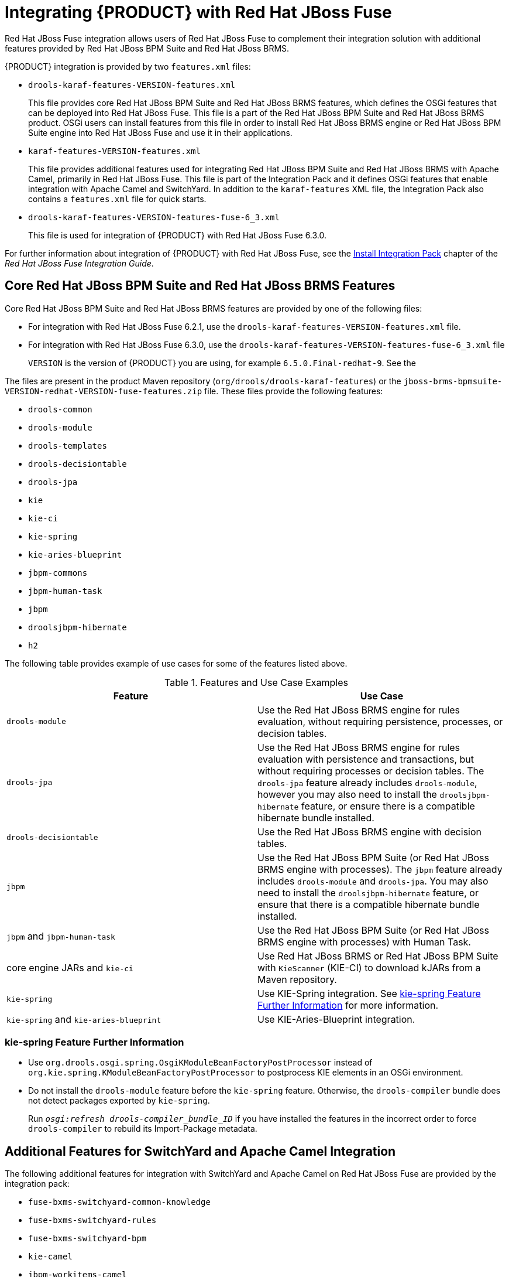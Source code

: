 [id='_chap_integrating_with_red_hat_jboss_fuse']
= Integrating {PRODUCT} with Red Hat JBoss Fuse

Red Hat JBoss Fuse integration allows users of Red Hat JBoss Fuse to complement their integration solution with additional features provided by Red Hat JBoss BPM Suite and Red Hat JBoss BRMS.

{PRODUCT} integration is provided by two `features.xml` files:

* `drools-karaf-features-VERSION-features.xml`
+
This file provides core Red Hat JBoss BPM Suite and Red Hat JBoss BRMS features, which defines the OSGi features that can be deployed into Red Hat JBoss Fuse. This file is a part of the Red Hat JBoss BPM Suite and Red Hat JBoss BRMS product. OSGi users can install features from this file in order to install Red Hat JBoss BRMS engine or Red Hat JBoss BPM Suite engine into Red Hat JBoss Fuse and use it in their applications.

* `karaf-features-VERSION-features.xml`
+
This file provides additional features used for integrating Red Hat JBoss BPM Suite and Red Hat JBoss BRMS with Apache Camel, primarily in Red Hat JBoss Fuse. This file is part of the Integration Pack and it defines OSGi features that enable integration with Apache Camel and SwitchYard. In addition to the `karaf-features` XML file, the Integration Pack also contains a `features.xml` file for quick starts.

* `drools-karaf-features-VERSION-features-fuse-6_3.xml`
+
This file is used for integration of {PRODUCT} with Red Hat JBoss Fuse 6.3.0. 

For further information about integration of {PRODUCT} with Red Hat JBoss Fuse, see the https://access.redhat.com/documentation/en-US/Red_Hat_JBoss_Fuse/6.2.1/html-single/Integration_Guide/index.html#Install_Integration_Pack[Install Integration Pack] chapter of the _Red Hat JBoss Fuse Integration Guide_.

== Core Red Hat JBoss BPM Suite and Red Hat JBoss BRMS Features

Core Red Hat JBoss BPM Suite and Red Hat JBoss BRMS features are provided by one of the following files:

* For integration with Red Hat JBoss Fuse 6.2.1, use the `drools-karaf-features-VERSION-features.xml` file.
* For integration with Red Hat JBoss Fuse 6.3.0, use the `drools-karaf-features-VERSION-features-fuse-6_3.xml` file
+
`VERSION` is the version of {PRODUCT} you are using, for example `6.5.0.Final-redhat-9`. See the
ifdef::PAM[]
{URL_INSTALLATION_GUIDE}#supported_comps[Supported Component Versions] chapter of the _{INSTALLATION_GUIDE}_.
endif::PAM[]
ifdef::DM[]
{URL_INSTALLATION_GUIDE}#supported_comps[Supported Component Versions] chapter of the _{INSTALLATION_GUIDE}_.
endif::DM[]


The files are present in the product Maven repository (`org/drools/drools-karaf-features`) or the `jboss-brms-bpmsuite-VERSION-redhat-VERSION-fuse-features.zip` file. These files provide the following features:

* `drools-common`
* `drools-module`
* `drools-templates`
* `drools-decisiontable`
* `drools-jpa`
* `kie`
* `kie-ci`
* `kie-spring`
* `kie-aries-blueprint`
* `jbpm-commons`
* `jbpm-human-task`
* `jbpm`
* `droolsjbpm-hibernate`
* `h2`

The following table provides example of use cases for some of the features listed above.

.Features and Use Case Examples
[cols="1,1", frame="all", options="header"]
|===
| Feature
| Use Case

|``drools-module``
| Use the Red Hat JBoss BRMS engine for rules evaluation, without requiring persistence, processes, or decision tables.

|``drools-jpa``
| Use the Red Hat JBoss BRMS engine for rules evaluation with persistence and transactions, but without requiring processes or decision tables. The `drools-jpa` feature already includes ``drools-module``, however you may also need to install the `droolsjbpm-hibernate` feature, or ensure there is a compatible hibernate bundle installed.

|``drools-decisiontable``
| Use the Red Hat JBoss BRMS engine with decision tables.

|``jbpm``
| Use the Red Hat JBoss BPM Suite (or Red Hat JBoss BRMS engine with processes). The `jbpm` feature already includes `drools-module` and ``drools-jpa``. You may also need to install the `droolsjbpm-hibernate` feature, or ensure that there is a compatible hibernate bundle installed.

|``jbpm`` and `jbpm-human-task`
| Use the Red Hat JBoss BPM Suite (or Red Hat JBoss BRMS engine with processes) with Human Task.

| core engine JARs and `kie-ci`
| Use Red Hat JBoss BRMS or Red Hat JBoss BPM Suite with `KieScanner` (KIE-CI) to download kJARs from a Maven repository.

|``kie-spring``
| Use KIE-Spring integration. See <<_spring>> for more information.

|``kie-spring`` and `kie-aries-blueprint`
| Use KIE-Aries-Blueprint integration.
|===

[id='_spring']
[float]
=== kie-spring Feature Further Information

* Use `org.drools.osgi.spring.OsgiKModuleBeanFactoryPostProcessor` instead of `org.kie.spring.KModuleBeanFactoryPostProcessor` to postprocess KIE elements in an OSGi environment.
* Do not install the `drools-module` feature before the `kie-spring` feature. Otherwise, the `drools-compiler` bundle does not detect packages exported by ``kie-spring``.
+
Run `_osgi:refresh drools-compiler_bundle_ID_` if you have installed the features in the incorrect order to force `drools-compiler` to rebuild its Import-Package metadata.


== Additional Features for SwitchYard and Apache Camel Integration

The following additional features for integration with SwitchYard and Apache Camel on Red Hat JBoss Fuse are provided by the integration pack:

* `fuse-bxms-switchyard-common-knowledge`
* `fuse-bxms-switchyard-rules`
* `fuse-bxms-switchyard-bpm`
* `kie-camel`
* `jbpm-workitems-camel`


The integration pack features are defined in the `karaf-features-_VERSION_-features.xml` file. This file (and supporting repositories) is located in http://repository.jboss.org/nexus/content/repositories/public, which is already configured for use on Red Hat JBoss Fuse out of the box in `_INSTALLATION_DIRECTORY_/etc/org.ops4j.pax.url.mvn.cfg`.

The file can also be downloaded from either the Red Hat JBoss Fuse product page or {PRODUCT} product page on the Red Hat Customer Portal.


[id='_installupdate_core_integration_features']
== Installing and Updating Core Integration Features

[NOTE]
====
This section refers to features in the `drools-karaf-features-_VERSION_-features.xml` file. For additional integration features, see <<_install_additional_integration_features>>.
====

If you have already installed an older version of the core Red Hat JBoss BPM Suite and Red Hat JBoss BRMS features (for example, `drools-karaf-features-6.2.0.Final-redhat-6-features.xml`), you need to remove them and all associated files before installing the most recent `features.xml` file.

.Procedure: Removing Existing drools-karaf-features Installation
. Start the Red Hat JBoss Fuse console using:
+
[source]
----
$ ./INSTALLATION_DIRECTORY/bin/fuse
----

. Unistall old features or applications that used the previous `features.xml` file. For example:
+
[source]
----
JBossFuse:karaf@root> features:uninstall drools-module
JBossFuse:karaf@root> features:uninstall jbpm
JBossFuse:karaf@root> features:uninstall kie-ci
----

. Search for references of bundles using ``drools``, ``kie``, or `jbpm`, and remove them:
+
--
[source]
----
karaf@root> list -t 0 -s | grep drools
karaf@root> list -t 0 -s | grep kie
karaf@root> list -t 0 -s | grep jbpm
----

To remove the bundles:

[source]
----
karaf@root> osgi:uninstall BUNDLE_ID
----
--
+

. Remove the old `drools-karaf-features` URL:
+
[source]
----
karaf@root> features:removeurl mvn:org.drools/drools-karaf-features/6.2.0.Final-redhat-VERSION/xml/features
----

. Restart Red Hat JBoss Fuse.


To install the `drools-karaf-features`:

.Procedure:  Installing Core Red Hat JBoss BPM Suite and Red Hat JBoss BRMS Features
. Configure required repositories:
+
* Edit the `_INSTALLATION_DIRECTORY_/etc/org.ops4j.pax.url.mvn.cfg` file in your Red Hat JBoss Fuse installation and add the following entry to the `org.ops4j.pax.url.mvn.repositories` variable (note that entries are separated by ``, \``):
** `https://maven.repository.redhat.com/ga/`

. Start Red Hat JBoss Fuse:
+
[source]
----
$ ./INSTALLATION_DIRECTORY/bin/fuse
----

. Add a reference to the core features file by running the following console command:
+
--
For Red Hat JBoss Fuse 6.2.1, use:

[source]
----
JBossFuse:karaf@root> features:addurl mvn:org.drools/drools-karaf-features/VERSION/xml/features
----

For Red Hat JBoss Fuse 6.3.0, use:

[source]
----
JBossFuse:karaf@root> features:addurl mvn:org.drools/drools-karaf-features/VERSION/xml/features-fuse-6_3
----

For example:

[source]
----
features:addurl mvn:org.drools/drools-karaf-features/6.4.0.Final-redhat-10/xml/features-fuse-6_3
----

To see the current `drools-karaf-features` version, see {URL_INSTALLATION_GUIDE}#supported_comps[Supported Component Versions] of the _{INSTALLATION_GUIDE}_.
--
+

. You can now install the features provided by this file by running, for example, the following console command:
+
ifdef::PAM[]
[source]
----
JBossFuse:karaf@root> features:install jbpm
----
endif::PAM[]

ifdef::DM[]
[source]
----
JBossFuse:karaf@root> features:install drools-module
----
endif::DM[]


[id='_install_additional_integration_features']
== Installing Additional Integration Features

Use the following procedure for additional integration with SwitchYard and Apache Camel.

.Procedure: SwitchYard and Apache Camel Integration
. Download the `fuse-integration` package that is aligned with your version of Red Hat JBoss Fuse.
+
[NOTE]
====
For instance, if you want to use the `6.2.0.redhat-117` version of Red Hat JBoss Fuse, you need to install the `fuse-6.2.0.redhat-117` Red Hat JBoss Fuse integration features.
====

. Add the remote Maven repository that contains the fuse dependencies to your `karaf` instance:
+
* Edit `_FUSE_HOME_/etc/org.ops4j.pax.url.mvn.cfg`

. Update the Drools features URL:
+
[source]
----
JBossFuse:karaf@root> features:addurl mvn:org.switchyard.karaf/mvn:org.switchyard.karaf/switchyard/SWITCHYARD_VERSION/xml/core-features
JBossFuse:karaf@root> features:addurl mvn:org.jboss.integration.fuse/karaf-features/1.0.0.redhat-VERSION/xml/features
----
+
Additionally, update the `drools-karaf-features` URL. For Red Hat JBoss Fuse 6.2.1, use:
+
[source]
----
JBossFuse:karaf@root> features:addurl mvn:org.drools/drools-karaf-features/VERSION/xml/features
----
+
For Red Hat JBoss Fuse 6.3.0, use:
+
[source]
----
JBossFuse:karaf@root> features:addurl mvn:org.drools/drools-karaf-features/VERSION/xml/features-fuse-6_3
----
+
To see the current `drools-karaf-features` version, see {URL_INSTALLATION_GUIDE}#supported_comps[Supported Component Versions] of the _{INSTALLATION_GUIDE}_.

. You can now install the features provided for SwitchYard and Apache Camel integration by running, for example, the following console command:
+
[source]
----
JBossFuse:karaf@root> features:install fuse-bxms-switchyard-rules
JBossFuse:karaf@root> features:install kie-camel
JBossFuse:karaf@root> features:install jbpm-workitems-camel
----


== Configuring Dependencies

When you configure KIE, Red Hat JBoss BRMS, or Red Hat Jboss BPM Suite in your application, you can follow one of the following approaches to build your OSGi application bundles:

* Bundle required dependencies into your application bundle. In this approach, you declare all required artifacts as runtime dependencies in your `pom.xml`. Hence, you need not import the packages that provide these artifacts that you have already added as dependencies.
* Import the required dependencies into the application bundle. This is a preferred approach for building OSGi bundles as it adheres to the principles of OSGi framework. In this approach, you declare only the  API JARs (such as `org.kie:kie-api`) as dependencies in your application bundle. You will need to install the required Red Hat JBoss BRMS and Red Hat JBoss BPM Suite bundles and then import them in your application.

[WARNING]
====
The [class]``MVELUserGroupCallback`` class fails to initialize in an OSGi environment. Do _not_ use or include [class]``MVELUserGroupCallback`` as it is not designed for production purposes.
====


[id='_sect_install_jboss_fuse_integration_quickstart_applications']
== Installing Red Hat JBoss Fuse Integration Quick Start Applications

The following features for Red Hat JBoss Fuse integration quick start applications are provided by `org/jboss/integration/fuse/quickstarts/karaf-features/VERSION/karaf-features-VERSION-features.xml`:

* `fuse-bxms-quickstart-switchyard-bpm-service`
* `fuse-bxms-quickstart-switchyard-rules-camel-cbr`
* `fuse-bxms-quickstart-switchyard-rules-interview`
* `fuse-bxms-quickstart-switchyard-rules-interview-container`
* `fuse-bxms-quickstart-switchyard-rules-interview-dtable`
* `fuse-bxms-quickstart-switchyard-library`
* `fuse-bxms-quickstart-switchyard-helpdesk`
* `fuse-bxms-quickstart-camel-blueprint-drools-decision-table`
* `fuse-bxms-quickstart-camel-spring-drools-decision-table`
* `fuse-bxms-quickstart-camel-jbpm-workitems`
ifdef::DM[]
* `fuse-bxms-spring-jbpm-osgi-example`
endif::DM[]

This file (and supporting repositories) is located in http://repository.jboss.org/nexus/content/repositories/public, which is already configured for use on Red Hat JBoss Fuse out of the box in `_INSTALLATION_DIRECTORY_/etc/org.ops4j.pax.url.mvn.cfg`.

.Procedure: Installing Quick Start Applications
. Add a reference to the features file by running the following console command:
+
[source]
----
JBossFuse:karaf@root> features:addurl mvn:org.jboss.integration.fuse.quickstarts/karaf-features/1.0.0.redhat-VERSION/xml/features
----

. You can now install the quick start applications provided by this features file by running, for example, the following console command:
+
[source]
----
JBossFuse:karaf@root> features:install fuse-bxms-quickstart-switchyard-bpm-service
----


.Procedure: Downloading and Installing Quick Start ZIP Files
. Download the quick start application ZIP file.
. Unpack the contents of the quick starts directory into your existing `_INSTALLATION_DIRECTORY_/quickstarts` directory.
. Unpack the contents of the system directory into your existing `_INSTALLATION_DIRECTORY_/system` directory.


[id='_testing_your_first_quickstart_application']
=== Testing Your First Quick Start Application

.Procedure: Testing Quick Start Application
. Start Red Hat JBoss Fuse:
+
[source]
----
$ ./INSTALLATION_DIRECTORY/bin/fuse
----

. Install and start the `switchyard-bpm-service` by running the following console command:
+
--
[source]
----
JBossFuse:karaf@root> features:install fuse-bxms-quickstart-switchyard-bpm-service
----

[NOTE]
====
Any dependent features specified by the application's features file will be installed automatically.
====
--
+

. Submit a web service request to invoke the SOAP gateway.
.. Open a terminal window and navigate to the associated quick start directory that was unpacked from the quick start application ZIP file (in this case, `switchyard-bpm-service`).
.. Run the following command:
+
--
[source]
----
$ mvn clean install
----

[NOTE]
====
You will need the following repositories configured in your `settings.xml` file:

* `http://maven.repository.redhat.com/ga/`
* `http://repository.jboss.org/nexus/content/repositories/public/`
====
--
+

.. Run the following command:
+
[source]
----
$ mvn exec:java -Pkaraf
----

. You will receive the following response:
+
[source,xml]
----
SOAP Reply:
<soap:Envelope xmlns:soap="http://schemas.xmlsoap.org/soap/envelope/">
  <SOAP-ENV:Header xmlns:SOAP-ENV="http://schemas.xmlsoap.org/soap/envelope/"/>
  <soap:Body>
    <ns2:submitOrderResponse xmlns:ns2="urn:switchyard-quickstart:bpm-service:1.0">
      <orderId>test1</orderId>
      <accepted>true</accepted>
      <status>Thanks for your order, it has been shipped!</status>
    </ns2:submitOrderResponse>
  </soap:Body>
</soap:Envelope>
----
